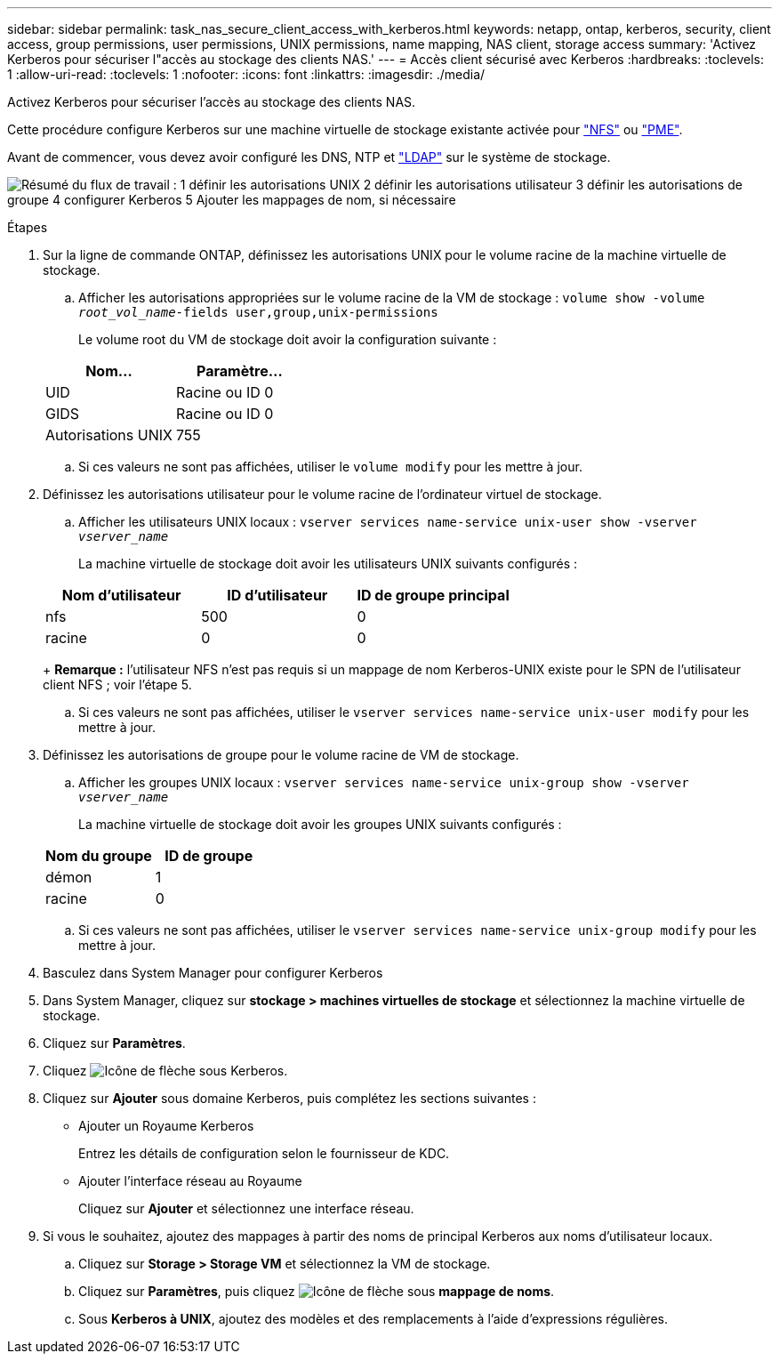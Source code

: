 ---
sidebar: sidebar 
permalink: task_nas_secure_client_access_with_kerberos.html 
keywords: netapp, ontap, kerberos, security, client access, group permissions, user permissions, UNIX permissions, name mapping, NAS client, storage access 
summary: 'Activez Kerberos pour sécuriser l"accès au stockage des clients NAS.' 
---
= Accès client sécurisé avec Kerberos
:hardbreaks:
:toclevels: 1
:allow-uri-read: 
:toclevels: 1
:nofooter: 
:icons: font
:linkattrs: 
:imagesdir: ./media/


[role="lead"]
Activez Kerberos pour sécuriser l'accès au stockage des clients NAS.

Cette procédure configure Kerberos sur une machine virtuelle de stockage existante activée pour link:task_nas_enable_linux_nfs.html["NFS"] ou link:task_nas_enable_windows_smb.html["PME"].

Avant de commencer, vous devez avoir configuré les DNS, NTP et link:task_nas_provide_client_access_with_name_services.html["LDAP"] sur le système de stockage.

image:workflow_nas_secure_client_access_with_kerberos.gif["Résumé du flux de travail : 1 définir les autorisations UNIX 2 définir les autorisations utilisateur 3 définir les autorisations de groupe 4 configurer Kerberos 5 Ajouter les mappages de nom, si nécessaire"]

.Étapes
. Sur la ligne de commande ONTAP, définissez les autorisations UNIX pour le volume racine de la machine virtuelle de stockage.
+
.. Afficher les autorisations appropriées sur le volume racine de la VM de stockage : `volume show -volume _root_vol_name_-fields user,group,unix-permissions`
+
Le volume root du VM de stockage doit avoir la configuration suivante :

+
[cols="2"]
|===
| Nom... | Paramètre... 


| UID | Racine ou ID 0 


| GIDS | Racine ou ID 0 


| Autorisations UNIX | 755 
|===
.. Si ces valeurs ne sont pas affichées, utiliser le `volume modify` pour les mettre à jour.


. Définissez les autorisations utilisateur pour le volume racine de l'ordinateur virtuel de stockage.
+
.. Afficher les utilisateurs UNIX locaux : `vserver services name-service unix-user show -vserver _vserver_name_`
+
La machine virtuelle de stockage doit avoir les utilisateurs UNIX suivants configurés :

+
[cols="3"]
|===
| Nom d'utilisateur | ID d'utilisateur | ID de groupe principal 


| nfs | 500 | 0 


| racine | 0 | 0 
|===
+
*Remarque :* l'utilisateur NFS n'est pas requis si un mappage de nom Kerberos-UNIX existe pour le SPN de l'utilisateur client NFS ; voir l'étape 5.

.. Si ces valeurs ne sont pas affichées, utiliser le `vserver services name-service unix-user modify` pour les mettre à jour.


. Définissez les autorisations de groupe pour le volume racine de VM de stockage.
+
.. Afficher les groupes UNIX locaux : `vserver services name-service unix-group show -vserver _vserver_name_`
+
La machine virtuelle de stockage doit avoir les groupes UNIX suivants configurés :

+
[cols="2"]
|===
| Nom du groupe | ID de groupe 


| démon | 1 


| racine | 0 
|===
.. Si ces valeurs ne sont pas affichées, utiliser le `vserver services name-service unix-group modify` pour les mettre à jour.


. Basculez dans System Manager pour configurer Kerberos
. Dans System Manager, cliquez sur *stockage > machines virtuelles de stockage* et sélectionnez la machine virtuelle de stockage.
. Cliquez sur *Paramètres*.
. Cliquez image:icon_arrow.gif["Icône de flèche"] sous Kerberos.
. Cliquez sur *Ajouter* sous domaine Kerberos, puis complétez les sections suivantes :
+
** Ajouter un Royaume Kerberos
+
Entrez les détails de configuration selon le fournisseur de KDC.

** Ajouter l'interface réseau au Royaume
+
Cliquez sur *Ajouter* et sélectionnez une interface réseau.



. Si vous le souhaitez, ajoutez des mappages à partir des noms de principal Kerberos aux noms d'utilisateur locaux.
+
.. Cliquez sur *Storage > Storage VM* et sélectionnez la VM de stockage.
.. Cliquez sur *Paramètres*, puis cliquez image:icon_arrow.gif["Icône de flèche"] sous *mappage de noms*.
.. Sous *Kerberos à UNIX*, ajoutez des modèles et des remplacements à l'aide d'expressions régulières.



